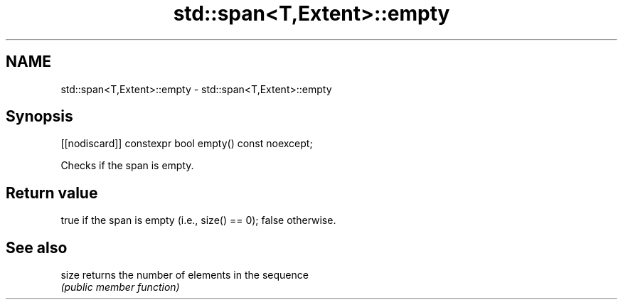 .TH std::span<T,Extent>::empty 3 "2020.03.24" "http://cppreference.com" "C++ Standard Libary"
.SH NAME
std::span<T,Extent>::empty \- std::span<T,Extent>::empty

.SH Synopsis
   [[nodiscard]] constexpr bool empty() const noexcept;

   Checks if the span is empty.

.SH Return value

   true if the span is empty (i.e., size() == 0); false otherwise.

.SH See also

   size returns the number of elements in the sequence
        \fI(public member function)\fP

